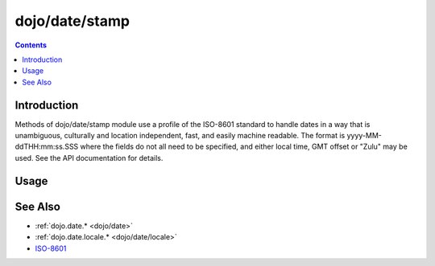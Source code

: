 .. _dojo/date/stamp:

===============
dojo/date/stamp
===============


.. contents ::
  :depth: 2


Introduction
============

Methods of dojo/date/stamp module use a profile of the ISO-8601 standard to handle dates in a way that is unambiguous, culturally and location independent, fast, and easily machine readable.  The format is yyyy-MM-ddTHH:mm:ss.SSS where the fields do not all need to be specified, and either local time, GMT offset or "Zulu" may be used.  See the API documentation for details.



Usage
=====

.. code-example ::

  .. js ::

    require(["dojo/date/stamp"], function(stamp){
        var date1 = new Date(2008, 9, 17);
        date1.setUTCHours(0);
        console.log(stamp.toISOString(date1, {zulu: true}));
        // 2008-10-17T00:00:00Z
        
        console.log(stamp.toISOString(date1, {selector: 'date'}));
        // 2008-10-16
        
        console.log(stamp.fromISOString("2008-10-17T00:00:00Z").toGMTString()); // note toGMTString output is implementation-dependent
        // Fri, 17 Oct 2008 00:00:00 GMT
        
        console.log(stamp.fromISOString("T23:59:59.999-04:00", new Date(2008,9,17)).toGMTString());
        // Sat, 18 Oct 2008 03:59:59 GMT
    });


See Also
========

* :ref:`dojo.date.* <dojo/date>`
* :ref:`dojo.date.locale.* <dojo/date/locale>`
* `ISO-8601 <http://wikipedia.org/wiki/ISO_8601>`_
